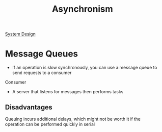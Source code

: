 :PROPERTIES:
:ID:       09759588-48B9-4E9C-BB1B-6974068E29CD
:END:
#+title: Asynchronism
#+category: Asynchronism
#+filetags: Project Asynchronism

[[id:5A1C593C-55D4-4760-B85A-A7112FB017A9][System Design]]

* Message Queues

- If an operation is slow synchronously, you can use a message queue to send requests to a consumer

Consumer

- A server that listens for messages then performs tasks

** Disadvantages

Queuing incurs additional delays, which might not be worth it if the operation can be performed
  quickly in serial
